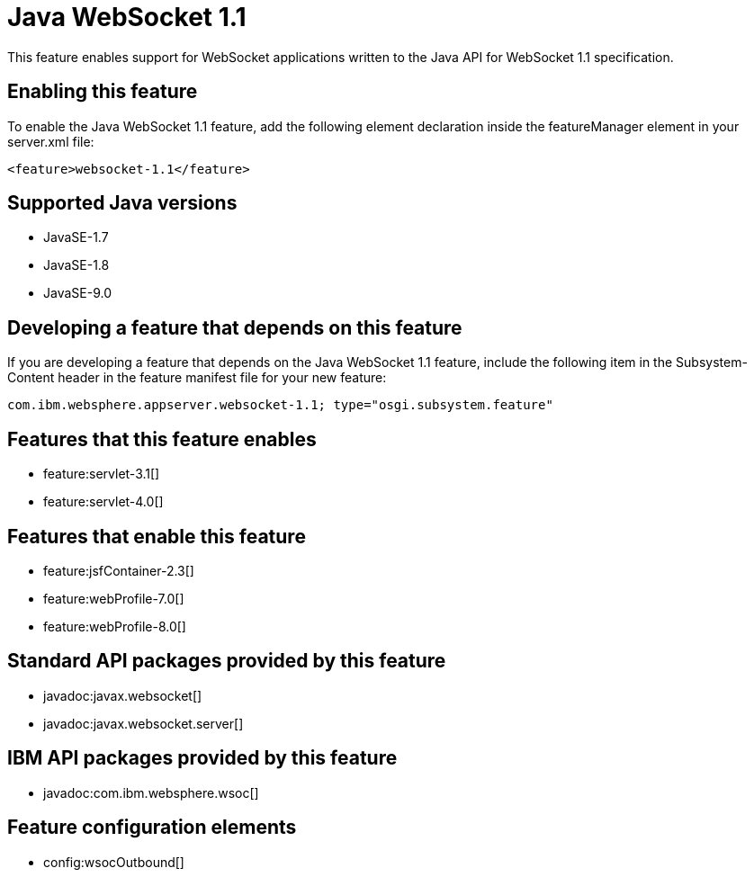 = Java WebSocket 1.1
:linkcss: 
:page-layout: feature
:nofooter: 

This feature enables support for WebSocket applications written to the Java API for WebSocket 1.1 specification.

== Enabling this feature
To enable the Java WebSocket 1.1 feature, add the following element declaration inside the featureManager element in your server.xml file:


----
<feature>websocket-1.1</feature>
----

== Supported Java versions

* JavaSE-1.7
* JavaSE-1.8
* JavaSE-9.0

== Developing a feature that depends on this feature
If you are developing a feature that depends on the Java WebSocket 1.1 feature, include the following item in the Subsystem-Content header in the feature manifest file for your new feature:


[source,]
----
com.ibm.websphere.appserver.websocket-1.1; type="osgi.subsystem.feature"
----

== Features that this feature enables
* feature:servlet-3.1[]
* feature:servlet-4.0[]

== Features that enable this feature
* feature:jsfContainer-2.3[]
* feature:webProfile-7.0[]
* feature:webProfile-8.0[]

== Standard API packages provided by this feature
* javadoc:javax.websocket[]
* javadoc:javax.websocket.server[]

== IBM API packages provided by this feature
* javadoc:com.ibm.websphere.wsoc[]

== Feature configuration elements
* config:wsocOutbound[]
